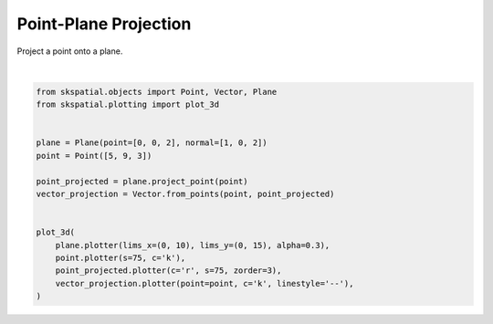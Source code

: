 .. only:: html

    .. note::
        :class: sphx-glr-download-link-note

        Click :ref:`here <sphx_glr_download_gallery_projection_plot_point_plane.py>`     to download the full example code
    .. rst-class:: sphx-glr-example-title

    .. _sphx_glr_gallery_projection_plot_point_plane.py:


Point-Plane Projection
======================

Project a point onto a plane.



.. image:: /gallery/projection/images/sphx_glr_plot_point_plane_001.png
    :alt: plot point plane
    :class: sphx-glr-single-img


.. rst-class:: sphx-glr-script-out

 Out:

 .. code-block:: none


    (<Figure size 640x480 with 1 Axes>, <Axes3DSubplot:>)





|


.. code-block:: default

    from skspatial.objects import Point, Vector, Plane
    from skspatial.plotting import plot_3d


    plane = Plane(point=[0, 0, 2], normal=[1, 0, 2])
    point = Point([5, 9, 3])

    point_projected = plane.project_point(point)
    vector_projection = Vector.from_points(point, point_projected)


    plot_3d(
        plane.plotter(lims_x=(0, 10), lims_y=(0, 15), alpha=0.3),
        point.plotter(s=75, c='k'),
        point_projected.plotter(c='r', s=75, zorder=3),
        vector_projection.plotter(point=point, c='k', linestyle='--'),
    )


.. rst-class:: sphx-glr-timing

   **Total running time of the script:** ( 0 minutes  0.146 seconds)


.. _sphx_glr_download_gallery_projection_plot_point_plane.py:


.. only :: html

 .. container:: sphx-glr-footer
    :class: sphx-glr-footer-example



  .. container:: sphx-glr-download sphx-glr-download-python

     :download:`Download Python source code: plot_point_plane.py <plot_point_plane.py>`



  .. container:: sphx-glr-download sphx-glr-download-jupyter

     :download:`Download Jupyter notebook: plot_point_plane.ipynb <plot_point_plane.ipynb>`


.. only:: html

 .. rst-class:: sphx-glr-signature

    `Gallery generated by Sphinx-Gallery <https://sphinx-gallery.github.io>`_
